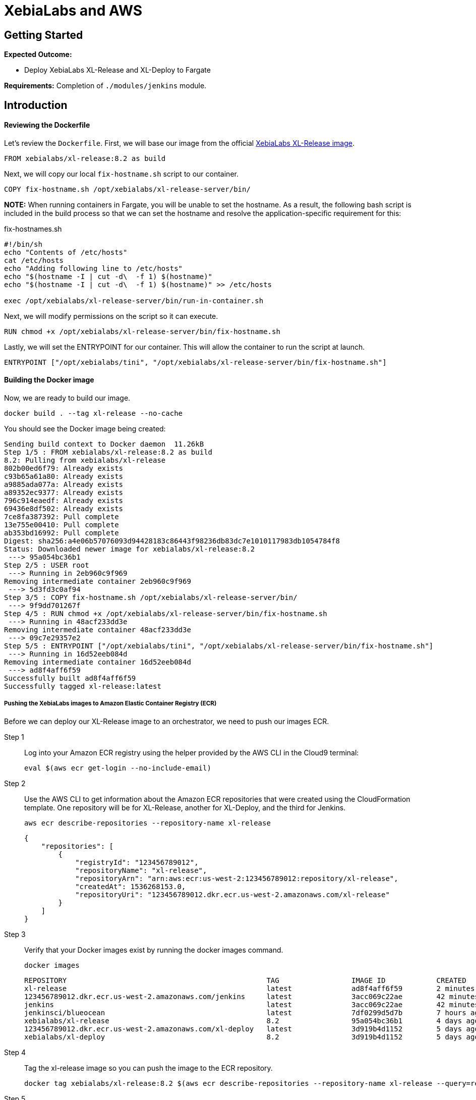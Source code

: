 = XebiaLabs and AWS

:imagesdir: ../../images

== Getting Started
****
*Expected Outcome:*

* Deploy XebiaLabs XL-Release and XL-Deploy to Fargate

*Requirements:*
Completion of `./modules/jenkins` module.
****

== Introduction


==== Reviewing the Dockerfile
Let's review the `Dockerfile`. First, we will base our image from the official https://hub.docker.com/r/xebialabs/xl-release/[XebiaLabs XL-Release image].

[source,shell]
----
FROM xebialabs/xl-release:8.2 as build
----

Next, we will copy our local `fix-hostname.sh` script to our container.

[source,shell]
----
COPY fix-hostname.sh /opt/xebialabs/xl-release-server/bin/
----

*NOTE:* When running containers in Fargate, you will be unable to set the hostname. As a result, the following bash script is included in the build process so that we can set the hostname and resolve the application-specific requirement for this:

.fix-hostnames.sh
[source,shell]
----
#!/bin/sh
echo "Contents of /etc/hosts"
cat /etc/hosts
echo "Adding following line to /etc/hosts"
echo "$(hostname -I | cut -d\  -f 1) $(hostname)"
echo "$(hostname -I | cut -d\  -f 1) $(hostname)" >> /etc/hosts

exec /opt/xebialabs/xl-release-server/bin/run-in-container.sh
----

Next, we will modify permissions on the script so it can execute.

[source,shell]
----
RUN chmod +x /opt/xebialabs/xl-release-server/bin/fix-hostname.sh
----

Lastly, we will set the ENTRYPOINT for our container. This will allow the container to run the script at launch.

[source,shell]
----
ENTRYPOINT ["/opt/xebialabs/tini", "/opt/xebialabs/xl-release-server/bin/fix-hostname.sh"]

----

==== Building the Docker image
Now, we are ready to build our image. 

[source,shell]
----
docker build . --tag xl-release --no-cache
----

You should see the Docker image being created:
[.output]
....
Sending build context to Docker daemon  11.26kB
Step 1/5 : FROM xebialabs/xl-release:8.2 as build
8.2: Pulling from xebialabs/xl-release
802b00ed6f79: Already exists 
c93b65a61a80: Already exists 
a9885ada077a: Already exists 
a89352ec9377: Already exists 
796c914eaedf: Already exists 
69436e8df502: Already exists 
7ce8fa387392: Pull complete 
13e755e00410: Pull complete 
ab353bd16992: Pull complete 
Digest: sha256:a4e06b57076093d94428183c86443f98236db83dc7e1010117983db1054784f8
Status: Downloaded newer image for xebialabs/xl-release:8.2
 ---> 95a054bc36b1
Step 2/5 : USER root
 ---> Running in 2eb960c9f969
Removing intermediate container 2eb960c9f969
 ---> 5d3fd3c0af94
Step 3/5 : COPY fix-hostname.sh /opt/xebialabs/xl-release-server/bin/
 ---> 9f9dd701267f
Step 4/5 : RUN chmod +x /opt/xebialabs/xl-release-server/bin/fix-hostname.sh
 ---> Running in 48acf233dd3e
Removing intermediate container 48acf233dd3e
 ---> 09c7e29357e2
Step 5/5 : ENTRYPOINT ["/opt/xebialabs/tini", "/opt/xebialabs/xl-release-server/bin/fix-hostname.sh"]
 ---> Running in 16d52eeb084d
Removing intermediate container 16d52eeb084d
 ---> ad8f4aff6f59
Successfully built ad8f4aff6f59
Successfully tagged xl-release:latest
....

===== Pushing the XebiaLabs images to Amazon Elastic Container Registry (ECR)
Before we can deploy our XL-Release image to an orchestrator, we need to push our images ECR.

Step 1:: Log into your Amazon ECR registry using the helper provided by the AWS CLI in the Cloud9 terminal:
+
[source,shell]
----
eval $(aws ecr get-login --no-include-email)
----
Step 2:: Use the AWS CLI to get information about the Amazon ECR repositories that were created using the CloudFormation template. One repository will be for XL-Release, another for XL-Deploy, and the third for Jenkins.
+
[source,shell]
----
aws ecr describe-repositories --repository-name xl-release
----
+
[.output]
....
{
    "repositories": [
        {
            "registryId": "123456789012", 
            "repositoryName": "xl-release", 
            "repositoryArn": "arn:aws:ecr:us-west-2:123456789012:repository/xl-release", 
            "createdAt": 1536268153.0, 
            "repositoryUri": "123456789012.dkr.ecr.us-west-2.amazonaws.com/xl-release"
        }
    ]
}
....
Step 3:: Verify that your Docker images exist by running the docker images command.
+
[source,shell]
----
docker images
----
+
[.output]
....
REPOSITORY                                               TAG                 IMAGE ID            CREATED             SIZE
xl-release                                               latest              ad8f4aff6f59        2 minutes ago       450MB
123456789012.dkr.ecr.us-west-2.amazonaws.com/jenkins     latest              3acc069c22ae        42 minutes ago      491MB
jenkins                                                  latest              3acc069c22ae        42 minutes ago      491MB
jenkinsci/blueocean                                      latest              7df0299d5d7b        7 hours ago         468MB
xebialabs/xl-release                                     8.2                 95a054bc36b1        4 days ago          450MB
123456789012.dkr.ecr.us-west-2.amazonaws.com/xl-deploy   latest              3d919b4d1152        5 days ago          492MB
xebialabs/xl-deploy                                      8.2                 3d919b4d1152        5 days ago          492MB
....
+
Step 4:: Tag the xl-release image so you can push the image to the ECR repository.
+
[source,shell]
----
docker tag xebialabs/xl-release:8.2 $(aws ecr describe-repositories --repository-name xl-release --query=repositories[0].repositoryUri --output=text):latest
----
+
Step 5:: Run the following command to push this image to the ECR repository.
+
[source,shell]
----
docker push $(aws ecr describe-repositories --repository-name xl-release --query=repositories[0].repositoryUri --output=text):latest
----
+
You should see the Docker image being pushed:
+
[.output]
....
The push refers to repository [123456789012.dkr.ecr.us-west-2.amazonaws.com/xl-release]
ac569cf55cef: Preparing 
ac569cf55cef: Pushed 
4d82530a473a: Pushed 
b26eba6e31c5: Pushed 
8ff3ab793075: Pushed 
e33b9a7944b8: Pushed 
963ed4f795e4: Pushed 
55004fc58b84: Pushed 
09634cbb6441: Pushed 
8b15606a9e3e: Pushed 
latest: digest: sha256:a4e06b57076093d94428183c86443f98236db83dc7e1010117983db1054784f8 size: 2204
....

===== Launch the Cloudformation template
[source,shell]
----
aws cloudformation create-stack --stack-name "xebialabs-xlrxld" \
  --template-body=file://fargate-xebialabs.yaml \
  --parameters ParameterKey=ClusterName,ParameterValue="XebiaLabs" ParameterKey=XLRPass,ParameterValue="admin" ParameterKey=XLDPass,ParameterValue="admin"  \
  --capabilities CAPABILITY_IAM
----

Wait for the CloudFormation template to successfully deploy.

[source,shell]
----
until [[ `aws cloudformation describe-stacks --stack-name "xebialabs-xlrxld" --query "Stacks[0].[StackStatus]" --output text` == "CREATE_COMPLETE" ]]; do  echo "The stack is NOT in a state of CREATE_COMPLETE at `date`";   sleep 30; done && echo "The Stack is built at `date` - Please proceed"
----

===== Get the container IP for XL-Release
[source,shell]
----
aws ec2 describe-network-interfaces \
  --network-interface-ids=$(aws ecs describe-tasks --cluster=XebiaLabs \
    --tasks=`aws ecs list-tasks \
    --cluster=XebiaLabs \
    --service-name=xl-release \
    --query taskArns[0] \
    --output=text` \
    --query tasks[0].attachments[0].details[1].value \
    --output=text) \
  --query NetworkInterfaces[0].Association.PublicIp \
  --output=text
----

===== XL-Release Getting Started
Step 1:: 
Now that we have our public IP address, let's open a new tab in our browser and navigate to `http://<public_ip>:5516`.
+
image::xebialabs-01.png[xebialabs]

Step 2::
You will need to copy+paste the license key received from XebiaLabs, and click `Install license`. If successfully applied you can proceed and click on `Get started`:
+
image::xebialabs-03.png[xebialabs]

Step 3::
Login to your instance of XL-Release using the default `admin` user and `admin` password.
+
image::xebialabs-04.png[xebialabs]

Step 4::
You are now in the admin console and ready to begin your first `New release`.
+
image::xebialabs-05.png[xebialabs]

===== Get the container IP for XL-Deploy
[source,shell]
----
aws ec2 describe-network-interfaces \
  --network-interface-ids=$(aws ecs describe-tasks --cluster=XebiaLabs \
    --tasks=`aws ecs list-tasks \
    --cluster=XebiaLabs \
    --service-name=xl-deploy \
    --query taskArns[0] \
    --output=text` \
    --query tasks[0].attachments[0].details[1].value \
    --output=text) \
  --query NetworkInterfaces[0].Association.PublicIp \
  --output=text
----

===== XL-Deploy Getting Started
Step 1::
Now that we have our public IP address, let's open a new tab in our browser and navigate to `http://<public_ip>:4516`.
+
image::xebialabs-02.png[xebialabs]

Step 2::
You will need to copy+paste the license key received from XebiaLabs. If successfully applied you can proceed and click on `Get started`:
+
image::xebialabs-06.png[xebialabs]

Step 3::
Login to your instance of XL-Deploy using the default `admin` user and `admin` password.
+
image::xebialabs-04.png[xebialabs]

Step 4::
You are now in the admin console and ready to `Start a deployment`.
+
image::xebialabs-07.png[xebialabs]
